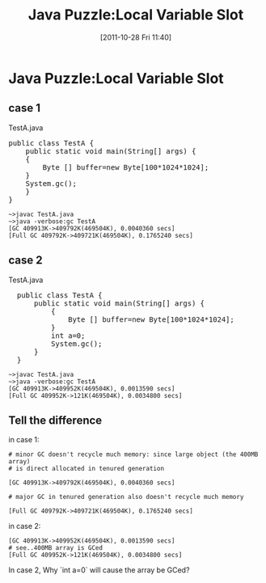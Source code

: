 #+POSTID: 143
#+DATE: [2011-10-28 Fri 11:40]
#+OPTIONS: toc:nil num:nil todo:nil pri:nil tags:nil ^:nil TeX:nil
#+CATEGORY: Java
#+TAGS: java,puzzle
#+DESCRIPTION:
#+TITLE: Java Puzzle:Local Variable Slot
* Java Puzzle:Local Variable Slot
** case 1
   TestA.java

#+BEGIN_HTML
<pre lang="java" line="1">
public class TestA {
    public static void main(String[] args) {
	{
	    Byte [] buffer=new Byte[100*1024*1024];
	}
	System.gc();
    }
}
</pre>
#+END_HTML


#+BEGIN_EXAMPLE
~>javac TestA.java
~>java -verbose:gc TestA
[GC 409913K->409792K(469504K), 0.0040360 secs]
[Full GC 409792K->409721K(469504K), 0.1765240 secs]
#+END_EXAMPLE

** case 2 
   TestA.java

#+BEGIN_HTML
<pre lang="java" line="1">
  public class TestA {
      public static void main(String[] args) {
          {
              Byte [] buffer=new Byte[100*1024*1024];
          }
          int a=0;
          System.gc();
      }
  }
</pre>
#+END_HTML

#+BEGIN_EXAMPLE
~>javac TestA.java
~>java -verbose:gc TestA
[GC 409913K->409952K(469504K), 0.0013590 secs]
[Full GC 409952K->121K(469504K), 0.0034800 secs]
#+END_EXAMPLE

** Tell the difference
in case 1:

#+BEGIN_EXAMPLE
# minor GC doesn't recycle much memory: since large object (the 400MB array)
# is direct allocated in tenured generation

[GC 409913K->409792K(469504K), 0.0040360 secs]  

# major GC in tenured generation also doesn't recycle much memory

[Full GC 409792K->409721K(469504K), 0.1765240 secs]   
#+END_EXAMPLE

in case 2:

#+BEGIN_EXAMPLE
[GC 409913K->409952K(469504K), 0.0013590 secs]
# see..400MB array is GCed
[Full GC 409952K->121K(469504K), 0.0034800 secs]
#+END_EXAMPLE

In case 2, Why `int a=0` will cause the array be GCed?
